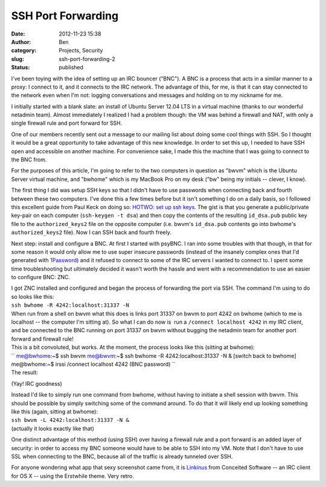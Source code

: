 SSH Port Forwarding
###################
:date: 2012-11-23 15:38
:author: Ben
:category: Projects, Security
:slug: ssh-port-forwarding-2
:status: published

I've been toying with the idea of setting up an IRC bouncer ("BNC"). A
BNC is a process that acts in a similar manner to a proxy: I connect to
it, and it connects to the IRC network. The advantage of this, for me,
is that it can stay connected to the network even when I'm not: logging
conversations and messages and holding on to my nickname for me.\ |IRC|

I initially started with a blank slate: an install of Ubuntu Server
12.04 LTS in a virtual machine (thanks to our wonderful netadmin team).
Almost immediately I realized I had a problem though: the VM was behind
a firewall and NAT, with only a single firewall rule and port forward
for SSH.

One of our members recently sent out a message to our mailing list about
doing some cool things with SSH. So I thought it would be a great
opportunity to take advantage of this new knowledge. In order to set
this up, I needed to have SSH open and accessible on another machine.
For convenience sake, I made this the machine that I was going to
connect to the BNC from.

For the purposes of this article, I'm going to refer to the two
computers in question as "bwvm" which is the Ubuntu Server virtual
machine, and "bwhome" which is my MacBook Pro on my desk ("bw" being my
initials -- clever, I know).

The first thing I did was setup SSH keys so that I didn't have to use
passwords when connecting back and fourth between these two computers.
I've done this a few times before but it isn't something I do on a daily
basis, so I followed this excellent guide from Paul Keck on doing so:
`HOTWO: set up ssh keys <http://paulkeck.com/ssh/>`__. The gist is that
you generate a public/private key-pair on each computer
(``ssh-keygen -t dsa``) and then copy the contents of the resulting
``id_dsa.pub`` public key file to the ``authorized_keys2`` file on the
opposite computer (i.e. bwvm's ``id_dsa.pub`` contents go into bwhome's
``authorized_keys2`` file). Now I can SSH back and fourth freely.

Next step: install and configure a BNC. At first I started with psyBNC.
I ran into some troubles with that though, in that for some reason it
would only allow me to use super insecure passwords (instead of the
insanely complex ones that I'd generated with
`1Password <https://agilebits.com/onepassword>`__) and it refused to
connect to some of the IRC servers I wanted to connect to. I spent some
time troubleshooting but ultimately decided it wasn't worth
the hassle and went with a recommendation to use an easier to configure
BNC: ZNC.

| I got ZNC installed and configured and began the process of forwarding
  the port via SSH. The command I'm using to do so looks like this:
| ``ssh bwhome -R 4242:localhost:31337 -N``
| When run from a shell on bwvm what this does is links port 31337 on
  bwvm to port 4242 on bwhome (which to me is localhost -- the computer
  I'm sitting at). So what I can do now is  run a
  ``/connect localhost 4242`` in my IRC client, and be connected to the
  BNC running on port 31337 on bwvm without bugging the netadmin team
  for another port forward and firewall rule!

| This is a bit convoluted, but works. At the moment, the process looks
  like this (sitting at bwhome):
| `` me@bwhome:~$ ssh bwvm me@bwvm:~$ ssh bwhome -R 4242:localhost:31337 -N & [switch back to bwhome] me@bwhome:~$ irssi /connect localhost 4242 (BNC password) ``

| The result:
| |Yay! IRC goodness|

(Yay! IRC goodness)

| Instead I'd like to simply run one command from bwhome, without having
  to initiate a shell session with bwvm. This should be possible by
  simply switching some of the command around. To do that it will likely
  end up looking something like this (again, sitting at bwhome):
| ``ssh bwvm -L 4242:localhost:31337 -N &``
| (actually it looks exactly like that)

One distinct advantage of this method (using SSH) over having a firewall
rule and a port forward is an added layer of security: in order to
access my BNC someone would have to be able to SSH into my VM. Note that
I don't have to use SSL when connecting to the BNC, because all of the
traffic is already tunneled over SSH.

For anyone wondering what app that sexy screenshot came from, it is
`Linkinus <http://www.conceitedsoftware.com/linkinus>`__ from Conceited
Software -- an IRC client for OS X -- using the Erstwhile theme. Very
retro.

.. |IRC| image:: /wp-uploads/2012/11/linkinus2-300x189.png
   :class: alignright size-medium wp-image-1084
   :width: 300px
   :height: 189px
   :target: /wp-uploads/2012/11/linkinus2.png
.. |Yay! IRC goodness| image:: https://www.evernote.com/shard/s12/sh/69f51770-2020-4b17-b4a1-2b9c4ff9cec8/804981870bec3e00fb98da354041f354/res/319665fe-898d-4ba9-bb62-63820bff07f6/skitch.png

